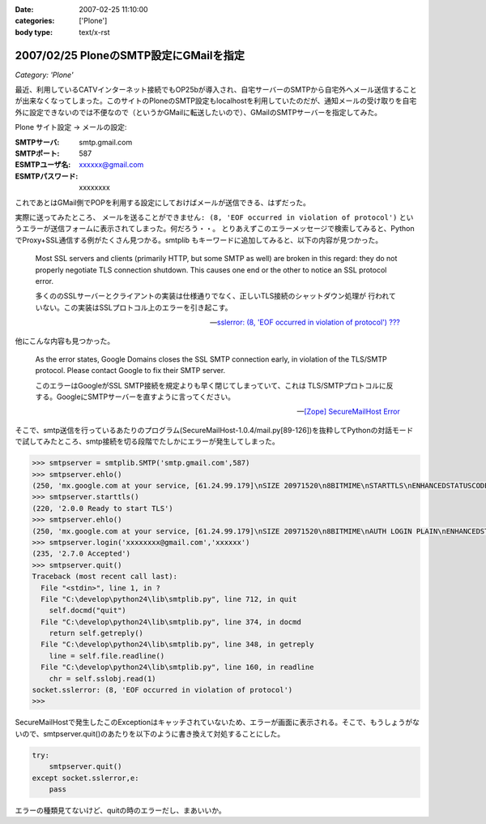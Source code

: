 :date: 2007-02-25 11:10:00
:categories: ['Plone']
:body type: text/x-rst

=======================================
2007/02/25 PloneのSMTP設定にGMailを指定
=======================================

*Category: 'Plone'*

最近、利用しているCATVインターネット接続でもOP25bが導入され、自宅サーバーのSMTPから自宅外へメール送信することが出来なくなってしまった。このサイトのPloneのSMTP設定もlocalhostを利用していたのだが、通知メールの受け取りを自宅外に設定できないのでは不便なので（というかGMailに転送したいので）、GMailのSMTPサーバーを指定してみた。

Plone サイト設定 -> メールの設定:

:SMTPサーバ: smtp.gmail.com
:SMTPポート: 587
:ESMTPユーザ名: xxxxxx@gmail.com
:ESMTPパスワード: xxxxxxxx

これであとはGMail側でPOPを利用する設定にしておけばメールが送信できる、はずだった。

実際に送ってみたところ、 ``メールを送ることができません: (8, 'EOF occurred in violation of protocol')``
というエラーが送信フォームに表示されてしまった。何だろう・・。
とりあえずこのエラーメッセージで検索してみると、PythonでProxy+SSL通信する例がたくさん見つかる。smtplib もキーワードに追加してみると、以下の内容が見つかった。

.. highlights::

  Most SSL servers and clients (primarily HTTP, but some SMTP as well) are
  broken in this regard: they do not properly negotiate TLS connection
  shutdown.  This causes one end or the other to notice an SSL protocol error.

  多くののSSLサーバーとクライアントの実装は仕様通りでなく、正しいTLS接続のシャットダウン処理が
  行われていない。この実装はSSLプロトコル上のエラーを引き起こす。

  -- `sslerror: (8, 'EOF occurred in violation of protocol') ???`__

.. __: http://mail.python.org/pipermail/python-list/2005-August/338280.html


他にこんな内容も見つかった。

.. highlights::

  As the error states, Google Domains closes the SSL SMTP connection 
  early, in violation of the TLS/SMTP protocol. Please contact Google to 
  fix their SMTP server.

  このエラーはGoogleがSSL SMTP接続を規定よりも早く閉じてしまっていて、これは
  TLS/SMTPプロトコルに反する。GoogleにSMTPサーバーを直すように言ってください。

  -- `[Zope] SecureMailHost Error`__

.. __: http://mail.zope.org/pipermail/zope/2007-February/170430.html


.. :extend type: text/x-rst
.. :extend:
そこで、smtp送信を行っているあたりのプログラム(SecureMailHost-1.0.4/mail.py[89-126])を抜粋してPythonの対話モードで試してみたところ、smtp接続を切る段階でたしかにエラーが発生してしまった。

.. code-block:: python

  >>> smtpserver = smtplib.SMTP('smtp.gmail.com',587)
  >>> smtpserver.ehlo()
  (250, 'mx.google.com at your service, [61.24.99.179]\nSIZE 20971520\n8BITMIME\nSTARTTLS\nENHANCEDSTATUSCODES')
  >>> smtpserver.starttls()
  (220, '2.0.0 Ready to start TLS')
  >>> smtpserver.ehlo()
  (250, 'mx.google.com at your service, [61.24.99.179]\nSIZE 20971520\n8BITMIME\nAUTH LOGIN PLAIN\nENHANCEDSTATUSCODES')
  >>> smtpserver.login('xxxxxxxx@gmail.com','xxxxxx')
  (235, '2.7.0 Accepted')
  >>> smtpserver.quit()
  Traceback (most recent call last):
    File "<stdin>", line 1, in ?
    File "C:\develop\python24\lib\smtplib.py", line 712, in quit
      self.docmd("quit")
    File "C:\develop\python24\lib\smtplib.py", line 374, in docmd
      return self.getreply()
    File "C:\develop\python24\lib\smtplib.py", line 348, in getreply
      line = self.file.readline()
    File "C:\develop\python24\lib\smtplib.py", line 160, in readline
      chr = self.sslobj.read(1)
  socket.sslerror: (8, 'EOF occurred in violation of protocol')
  >>>

SecureMailHostで発生したこのExceptionはキャッチされていないため、エラーが画面に表示される。そこで、もうしょうがないので、smtpserver.quit()のあたりを以下のように書き換えて対処することにした。

.. code-block:: python

  try:
      smtpserver.quit()
  except socket.sslerror,e:
      pass

エラーの種類見てないけど、quitの時のエラーだし、まあいいか。

